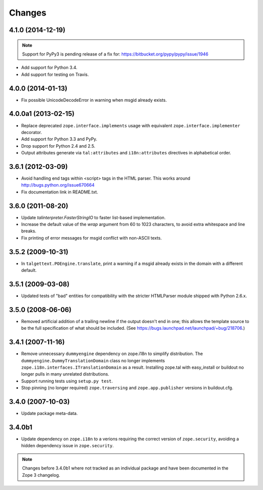 Changes
=======

4.1.0 (2014-12-19)
------------------

.. note::

   Support for PyPy3 is pending release of a fix for:
   https://bitbucket.org/pypy/pypy/issue/1946

- Add support for Python 3.4.

- Add support for testing on Travis.


4.0.0 (2014-01-13)
------------------

- Fix possible UnicodeDecodeError in warning when msgid already exists.


4.0.0a1 (2013-02-15)
--------------------

- Replace deprecated ``zope.interface.implements`` usage with equivalent
  ``zope.interface.implementer`` decorator.

- Add support for Python 3.3 and PyPy.

- Drop support for Python 2.4 and 2.5.

- Output attributes generate via ``tal:attributes`` and ``i18n:attributes``
  directives in alphabetical order.


3.6.1 (2012-03-09)
------------------

- Avoid handling end tags within <script> tags in the HTML parser. This works
  around http://bugs.python.org/issue670664

- Fix documentation link in README.txt.

3.6.0 (2011-08-20)
------------------

- Update `talinterpreter.FasterStringIO` to faster list-based implementation.

- Increase the default value of the `wrap` argument from 60 to 1023 characters,
  to avoid extra whitespace and line breaks.

- Fix printing of error messages for msgid conflict with non-ASCII texts.


3.5.2 (2009-10-31)
------------------

- In ``talgettext.POEngine.translate``, print a warning if a msgid already
  exists in the domain with a different default.


3.5.1 (2009-03-08)
------------------

- Updated tests of "bad" entities for compatibility with the stricter
  HTMLParser module shipped with Python 2.6.x.


3.5.0 (2008-06-06)
------------------

- Removed artificial addition of a trailing newline if the output doesn't end
  in one; this allows the template source to be the full specification of what
  should be included.
  (See https://bugs.launchpad.net/launchpad/+bug/218706.)


3.4.1 (2007-11-16)
------------------

- Remove unnecessary ``dummyengine`` dependency on zope.i18n to
  simplify distribution.  The ``dummyengine.DummyTranslationDomain``
  class no longer implements
  ``zope.i18n.interfaces.ITranslationDomain`` as a result.  Installing
  zope.tal with easy_install or buildout no longer pulls in many
  unrelated distributions.

- Support running tests using ``setup.py test``.

- Stop pinning (no longer required) ``zope.traversing`` and
  ``zope.app.publisher`` versions in buildout.cfg.


3.4.0 (2007-10-03)
------------------

- Update package meta-data.


3.4.0b1
-------

- Update dependency on ``zope.i18n`` to a verions requiring the correct
  version of ``zope.security``, avoiding a hidden dependency issue in
  ``zope.security``.

.. note::
   
   Changes before 3.4.0b1 where not tracked as an individual
   package and have been documented in the Zope 3 changelog.
